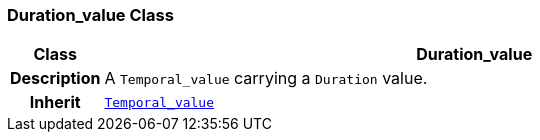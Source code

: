 === Duration_value Class

[cols="^1,3,5"]
|===
h|*Class*
2+^h|*Duration_value*

h|*Description*
2+a|A `Temporal_value` carrying a `Duration` value.

h|*Inherit*
2+|`<<_temporal_value_class,Temporal_value>>`

|===
